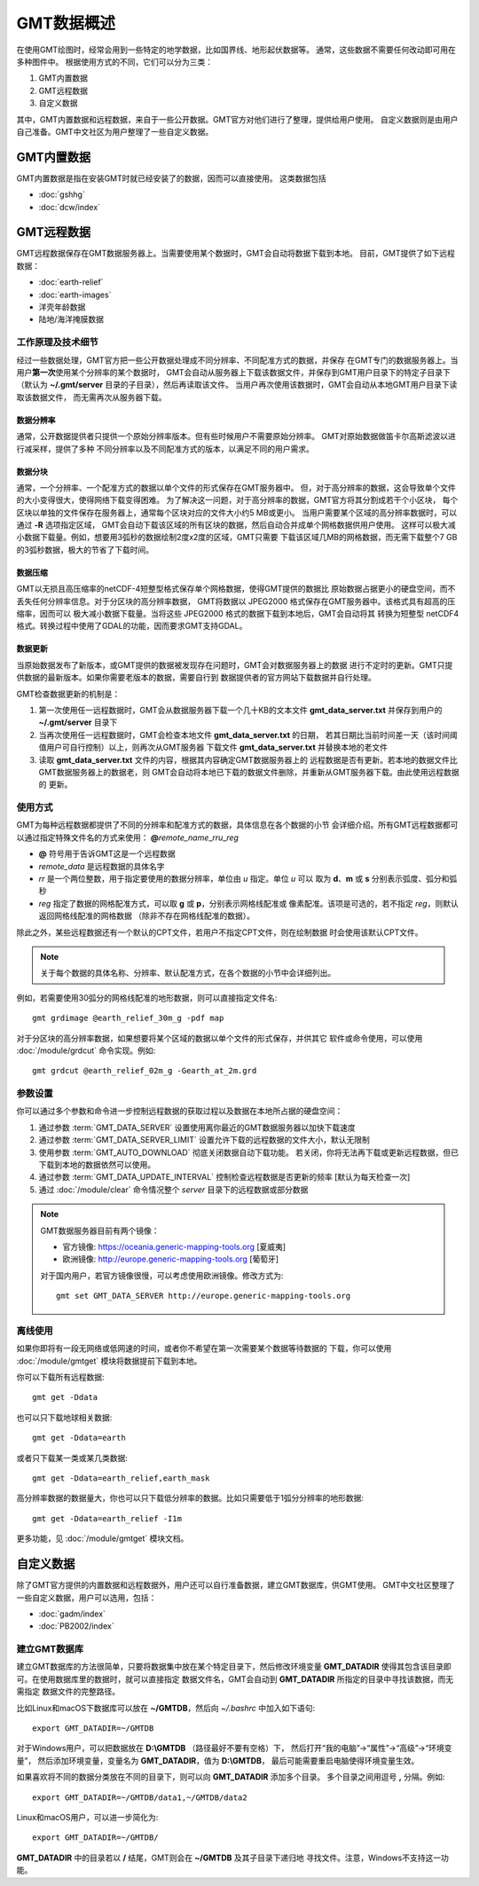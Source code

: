 GMT数据概述
===========

在使用GMT绘图时，经常会用到一些特定的地学数据，比如国界线、地形起伏数据等。
通常，这些数据不需要任何改动即可用在多种图件中。
根据使用方式的不同，它们可以分为三类：

1. GMT内置数据
2. GMT远程数据
3. 自定义数据

其中，GMT内置数据和远程数据，来自于一些公开数据。GMT官方对他们进行了整理，提供给用户使用。
自定义数据则是由用户自己准备。GMT中文社区为用户整理了一些自定义数据。

GMT内置数据
-----------

GMT内置数据是指在安装GMT时就已经安装了的数据，因而可以直接使用。
这类数据包括

- :doc:`gshhg`
- :doc:`dcw/index`

GMT远程数据
-----------

GMT远程数据保存在GMT数据服务器上。当需要使用某个数据时，GMT会自动将数据下载到本地。
目前，GMT提供了如下远程数据：

- :doc:`earth-relief`
- :doc:`earth-images`
- 洋壳年龄数据
- 陆地/海洋掩膜数据

工作原理及技术细节
~~~~~~~~~~~~~~~~~~

经过一些数据处理，GMT官方把一些公开数据处理成不同分辨率、不同配准方式的数据，并保存
在GMT专门的数据服务器上。当用户\ **第一次**\ 使用某个分辨率的某个数据时，
GMT会自动从服务器上下载该数据文件，并保存到GMT用户目录下的特定子目录下
（默认为 **~/.gmt/server** 目录的子目录），然后再读取该文件。
当用户再次使用该数据时，GMT会自动从本地GMT用户目录下读取该数据文件，
而无需再次从服务器下载。

数据分辨率
++++++++++

通常，公开数据提供者只提供一个原始分辨率版本。但有些时候用户不需要原始分辨率。
GMT对原始数据做笛卡尔高斯滤波以进行减采样，提供了多种
不同分辨率以及不同配准方式的版本，以满足不同的用户需求。

数据分块
++++++++

通常，一个分辨率、一个配准方式的数据以单个文件的形式保存在GMT服务器中。
但，对于高分辨率的数据，这会导致单个文件的大小变得很大，使得网络下载变得困难。
为了解决这一问题，对于高分辨率的数据，GMT官方将其分割成若干个小区块，
每个区块以单独的文件保存在服务器上，通常每个区块对应的文件大小约5 MB或更小。
当用户需要某个区域的高分辨率数据时，可以通过 **-R** 选项指定区域，
GMT会自动下载该区域的所有区块的数据，然后自动合并成单个网格数据供用户使用。
这样可以极大减小数据下载量。例如，想要用3弧秒的数据绘制2度x2度的区域，GMT只需要
下载该区域几MB的网格数据，而无需下载整个7 GB的3弧秒数据，极大的节省了下载时间。

数据压缩
++++++++

GMT以无损且高压缩率的netCDF-4短整型格式保存单个网格数据，使得GMT提供的数据比
原始数据占据更小的硬盘空间，而不丢失任何分辨率信息。对于分区块的高分辨率数据，
GMT将数据以 JPEG2000 格式保存在GMT服务器中。该格式具有超高的压缩率，因而可以
极大减小数据下载量。当将这些 JPEG2000 格式的数据下载到本地后，GMT会自动将其
转换为短整型 netCDF4 格式。转换过程中使用了GDAL的功能，因而要求GMT支持GDAL。

数据更新
++++++++

当原始数据发布了新版本，或GMT提供的数据被发现存在问题时，GMT会对数据服务器上的数据
进行不定时的更新。GMT只提供数据的最新版本。如果你需要老版本的数据，需要自行到
数据提供者的官方网站下载数据并自行处理。

GMT检查数据更新的机制是：

#. 第一次使用任一远程数据时，GMT会从数据服务器下载一个几十KB的文本文件
   **gmt_data_server.txt** 并保存到用户的 **~/.gmt/server** 目录下
#. 当再次使用任一远程数据时，GMT会检查本地文件 **gmt_data_server.txt** 的日期，
   若其日期比当前时间差一天（该时间阈值用户可自行控制）以上，则再次从GMT服务器
   下载文件 **gmt_data_server.txt** 并替换本地的老文件
#. 读取 **gmt_data_server.txt** 文件的内容，根据其内容确定GMT数据服务器上的
   远程数据是否有更新。若本地的数据文件比GMT数据服务器上的数据老，则
   GMT会自动将本地已下载的数据文件删除，并重新从GMT服务器下载。由此使用远程数据的
   更新。

使用方式
~~~~~~~~

GMT为每种远程数据都提供了不同的分辨率和配准方式的数据，具体信息在各个数据的小节
会详细介绍。所有GMT远程数据都可以通过指定特殊文件名的方式来使用：
**@**\ *remote_name*\ _\ *rr*\ *u*\ _\ *reg*

- **@** 符号用于告诉GMT这是一个远程数据
- *remote_data* 是远程数据的具体名字
- *rr* 是一个两位整数，用于指定要使用的数据分辨率，单位由 *u* 指定。单位 *u* 可以
  取为 **d**\ 、\ **m** 或 **s** 分别表示弧度、弧分和弧秒
- *reg* 指定了数据的网格配准方式，可以取 **g** 或 **p**\ ，分别表示网格线配准或
  像素配准。该项是可选的，若不指定 *reg*\ ，则默认返回网格线配准的网格数据
  （除非不存在网格线配准的数据）。

除此之外，某些远程数据还有一个默认的CPT文件，若用户不指定CPT文件，则在绘制数据
时会使用该默认CPT文件。

.. note::

   关于每个数据的具体名称、分辨率、默认配准方式，在各个数据的小节中会详细列出。

例如，若需要使用30弧分的网格线配准的地形数据，则可以直接指定文件名::

    gmt grdimage @earth_relief_30m_g -pdf map

对于分区块的高分辨率数据，如果想要将某个区域的数据以单个文件的形式保存，并供其它
软件或命令使用，可以使用 :doc:`/module/grdcut` 命令实现。例如::

    gmt grdcut @earth_relief_02m_g -Gearth_at_2m.grd

参数设置
~~~~~~~~

你可以通过多个参数和命令进一步控制远程数据的获取过程以及数据在本地所占据的硬盘空间：

#. 通过参数 :term:`GMT_DATA_SERVER` 设置使用离你最近的GMT数据服务器以加快下载速度
#. 通过参数 :term:`GMT_DATA_SERVER_LIMIT` 设置允许下载的远程数据的文件大小，默认无限制
#. 使用参数 :term:`GMT_AUTO_DOWNLOAD` 彻底关闭数据自动下载功能。
   若关闭，你将无法再下载或更新远程数据，但已下载到本地的数据依然可以使用。
#. 通过参数 :term:`GMT_DATA_UPDATE_INTERVAL` 控制检查远程数据是否更新的频率 [默认为每天检查一次]
#. 通过 :doc:`/module/clear` 命令情况整个 *server* 目录下的远程数据或部分数据

.. note::

    GMT数据服务器目前有两个镜像：

    - 官方镜像: https://oceania.generic-mapping-tools.org [夏威夷]
    - 欧洲镜像: http://europe.generic-mapping-tools.org [葡萄牙]

    对于国内用户，若官方镜像很慢，可以考虑使用欧洲镜像。修改方式为::

        gmt set GMT_DATA_SERVER http://europe.generic-mapping-tools.org

离线使用
~~~~~~~~

如果你即将有一段无网络或低网速的时间，或者你不希望在第一次需要某个数据等待数据的
下载，你可以使用 :doc:`/module/gmtget` 模块将数据提前下载到本地。

你可以下载所有远程数据::

    gmt get -Ddata

也可以只下载地球相关数据::

    gmt get -Ddata=earth

或者只下载某一类或某几类数据::

    gmt get -Ddata=earth_relief,earth_mask

高分辨率数据的数据量大，你也可以只下载低分辨率的数据。比如只需要低于1弧分分辨率的地形数据::

    gmt get -Ddata=earth_relief -I1m

更多功能，见 :doc:`/module/gmtget` 模块文档。

自定义数据
----------

除了GMT官方提供的内置数据和远程数据外，用户还可以自行准备数据，建立GMT数据库，供GMT使用。
GMT中文社区整理了一些自定义数据，用户可以选用，包括：

- :doc:`gadm/index`
- :doc:`PB2002/index`


建立GMT数据库
~~~~~~~~~~~~~

建立GMT数据库的方法很简单，只要将数据集中放在某个特定目录下，然后修改环境变量
**GMT_DATADIR** 使得其包含该目录即可。在使用数据库里的数据时，就可以直接指定
数据文件名，GMT会自动到 **GMT_DATADIR** 所指定的目录中寻找该数据，而无需指定
数据文件的完整路径。

比如Linux和macOS下数据库可以放在 **~/GMTDB**\ ，然后向 *~/.bashrc* 中加入如下语句::

    export GMT_DATADIR=~/GMTDB

对于Windows用户，可以把数据放在 **D:\\GMTDB** （路径最好不要有空格）下，
然后打开“我的电脑”->“属性”->“高级”->“环境变量”，
然后添加环境变量，变量名为 **GMT_DATADIR**\ ，值为 **D:\\GMTDB**\ ，
最后可能需要重启电脑使得环境变量生效。

如果喜欢将不同的数据分类放在不同的目录下，则可以向 **GMT_DATADIR** 添加多个目录。
多个目录之间用逗号 **,** 分隔。例如::

    export GMT_DATADIR=~/GMTDB/data1,~/GMTDB/data2

Linux和macOS用户，可以进一步简化为::

    export GMT_DATADIR=~/GMTDB/

**GMT_DATADIR** 中的目录若以 **/** 结尾，GMT则会在 **~/GMTDB** 及其子目录下递归地
寻找文件。注意，Windows不支持这一功能。
